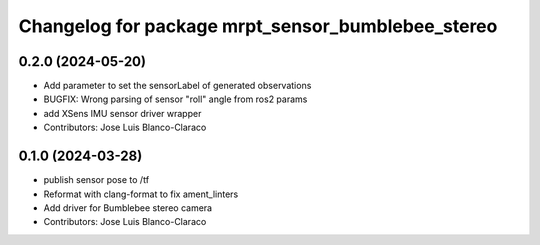 ^^^^^^^^^^^^^^^^^^^^^^^^^^^^^^^^^^^^^^^^^^^^^^^^^^
Changelog for package mrpt_sensor_bumblebee_stereo
^^^^^^^^^^^^^^^^^^^^^^^^^^^^^^^^^^^^^^^^^^^^^^^^^^

0.2.0 (2024-05-20)
------------------
* Add parameter to set the sensorLabel of generated observations
* BUGFIX: Wrong parsing of sensor "roll" angle from ros2 params
* add XSens IMU sensor driver wrapper
* Contributors: Jose Luis Blanco-Claraco

0.1.0 (2024-03-28)
------------------
* publish sensor pose to /tf
* Reformat with clang-format to fix ament_linters
* Add driver for Bumblebee stereo camera
* Contributors: Jose Luis Blanco-Claraco
